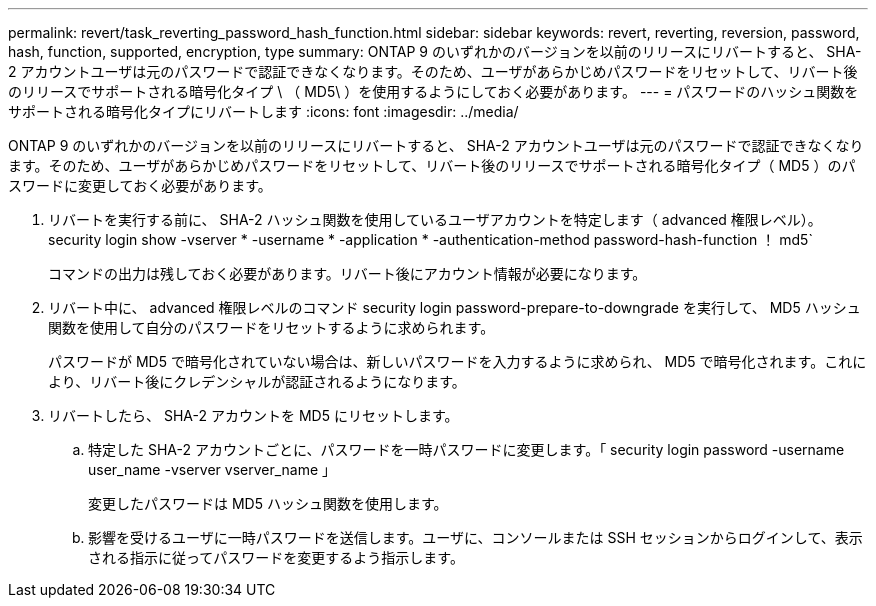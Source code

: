 ---
permalink: revert/task_reverting_password_hash_function.html 
sidebar: sidebar 
keywords: revert, reverting, reversion, password, hash, function, supported, encryption, type 
summary: ONTAP 9 のいずれかのバージョンを以前のリリースにリバートすると、 SHA-2 アカウントユーザは元のパスワードで認証できなくなります。そのため、ユーザがあらかじめパスワードをリセットして、リバート後のリリースでサポートされる暗号化タイプ \ （ MD5\ ）を使用するようにしておく必要があります。 
---
= パスワードのハッシュ関数をサポートされる暗号化タイプにリバートします
:icons: font
:imagesdir: ../media/


[role="lead"]
ONTAP 9 のいずれかのバージョンを以前のリリースにリバートすると、 SHA-2 アカウントユーザは元のパスワードで認証できなくなります。そのため、ユーザがあらかじめパスワードをリセットして、リバート後のリリースでサポートされる暗号化タイプ（ MD5 ）のパスワードに変更しておく必要があります。

. リバートを実行する前に、 SHA-2 ハッシュ関数を使用しているユーザアカウントを特定します（ advanced 権限レベル）。 security login show -vserver * -username * -application * -authentication-method password-hash-function ！ md5`
+
コマンドの出力は残しておく必要があります。リバート後にアカウント情報が必要になります。

. リバート中に、 advanced 権限レベルのコマンド security login password-prepare-to-downgrade を実行して、 MD5 ハッシュ関数を使用して自分のパスワードをリセットするように求められます。
+
パスワードが MD5 で暗号化されていない場合は、新しいパスワードを入力するように求められ、 MD5 で暗号化されます。これにより、リバート後にクレデンシャルが認証されるようになります。

. リバートしたら、 SHA-2 アカウントを MD5 にリセットします。
+
.. 特定した SHA-2 アカウントごとに、パスワードを一時パスワードに変更します。「 security login password -username user_name -vserver vserver_name 」
+
変更したパスワードは MD5 ハッシュ関数を使用します。

.. 影響を受けるユーザに一時パスワードを送信します。ユーザに、コンソールまたは SSH セッションからログインして、表示される指示に従ってパスワードを変更するよう指示します。



